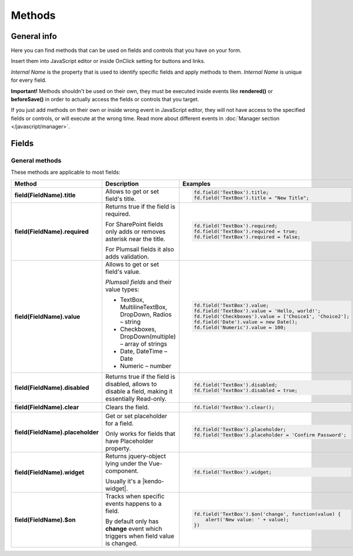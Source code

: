 Methods
==================================================

General info
--------------------------------------------------
Here you can find methods that can be used on fields and controls that you have on your form. 

Insert them into JavaScript editor or inside OnClick setting for buttons and links.

*Internal Name* is the property that is used to identify specific fields and apply methods to them. *Internal Name* is unique for every field.

**Important!** Methods shouldn't be used on their own, they must be executed inside events 
like **rendered()** or **beforeSave()** in order to actually access the fields or controls that you target.

If you just add methods on their own or inside wrong event in JavaScript editor,
they will not have access to the specified fields or controls, or will execute at the wrong time.
Read more about different events in :doc:`Manager section </javascript/manager>`.

Fields
--------------------------------------------------

General methods
**************************************************
These methods are applicable to most fields:

.. list-table::
    :header-rows: 1
    :widths: 10 20 20
        
    *   -   Method
        -   Description
        -   Examples
    *   -   **field(FieldName).title**
        -   Allows to get or set field's title.
        - .. code-block:: javascript

                fd.field('TextBox').title;
                fd.field('TextBox').title = "New Title";

    *   -   **field(FieldName).required**
        -   Returns true if the field is required. 
        
            For SharePoint fields only adds or removes asterisk near the title. 
            
            For Plumsail fields it also adds validation.

        - .. code-block:: javascript
                
                fd.field('TextBox').required;
                fd.field('TextBox').required = true;
                fd.field('TextBox').required = false;

    *   -   **field(FieldName).value**
        -   Allows to get or set field's value.

            *Plumsail fields* and their value types:

            * TextBox, MultilineTextBox, DropDown, Radios – string

            * Checkboxes, DropDown(multiple) – array of strings

            * Date, DateTime – Date

            * Numeric – number
        - .. code-block:: javascript

                fd.field('TextBox').value;
                fd.field('TextBox').value = 'Hello, world!';
                fd.field('Checkboxes').value = ['Choice1', 'Choice2'];
                fd.field('Date').value = new Date();
                fd.field('Numeric').value = 100;

    *   -   **field(FieldName).disabled**
        -   Returns true if the field is disabled, allows to disable a field, making it essentially Read-only.
        - .. code-block:: javascript

                fd.field('TextBox').disabled;
                fd.field('TextBox').disabled = true;
    *   -   **field(FieldName).clear**
        -   Clears the field.
        - .. code-block:: javascript

                fd.field('TextBox').clear();

    *   -   **field(FieldName).placeholder**
        -   Get or set placeholder for a field.

            Only works for fields that have Placeholder property.
        - .. code-block:: javascript

                fd.field('TextBox').placeholder;
                fd.field('TextBox').placeholder = 'Confirm Password';

    *   -   **field(FieldName).widget**
        -   Returns jquery-object lying under the Vue-component. 
        
            Usually it's a |kendo-widget|.
        - .. code-block:: javascript

                fd.field('TextBox').widget;

    *   -   **field(FieldName).$on**
        -   Tracks when specific events happens to a field. 
            
            By default only has **change** event which triggers when field value is changed.
        - .. code-block:: javascript

                fd.field('TextBox').$on('change', function(value) {
                    alert('New value: ' + value);
                })



.. |kendo-widget| raw:: html

    <a href="https://docs.telerik.com/kendo-ui/api/javascript/ui/widget" target="_blank">Kendo Widget</a>